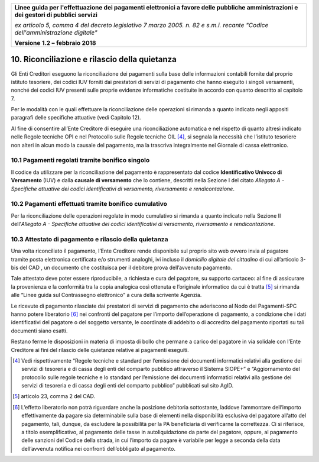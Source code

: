 ﻿|image1|

+-------------------------------------------------------------------------------------+
|                                                                                     |
|**Linee guida per l'effettuazione dei pagamenti elettronici a favore                 |
|delle pubbliche amministrazioni e dei gestori di pubblici servizi**                  |
|                                                                                     |
|*ex articolo 5, comma 4 del decreto legislativo 7 marzo 2005. n. 82 e                |
|s.m.i. recante "Codice dell'amministrazione digitale"*                               |
|                                                                                     |
|**Versione** **1.2 –** **febbraio 2018**                                             |
|                                                                                     |
+-------------------------------------------------------------------------------------+


10. Riconciliazione e rilascio della quietanza
==============================================

Gli Enti Creditori eseguono la riconciliazione dei pagamenti sulla base
delle informazioni contabili fornite dal proprio istituto tesoriere, dei
codici IUV forniti dai prestatori di servizi di pagamento che hanno
eseguito i singoli versamenti, nonché dei codici IUV presenti sulle
proprie evidenze informatiche costituite in accordo con quanto descritto
al capitolo 7.

Per le modalità con le quali effettuare la riconciliazione delle
operazioni si rimanda a quanto indicato negli appositi paragrafi delle
specifiche attuative (vedi Capitolo 12).

Al fine di consentire all’Ente Creditore di eseguire una riconciliazione
automatica e nel rispetto di quanto altresì indicato nelle Regole
tecniche OPI e nel Protocollo sulle Regole tecniche OIL [4]_, si segnala
la necessità che l’istituto tesoriere non alteri in alcun modo la
causale del pagamento, ma la trascriva integralmente nel Giornale di
cassa elettronico.

10.1 Pagamenti regolati tramite bonifico singolo
------------------------------------------------

Il codice da utilizzare per la riconciliazione del pagamento è
rappresentato dal codice **Identificativo Univoco di Versamento** (IUV)
e dalla **causale di versamento** che lo contiene, descritti nella
Sezione I del citato *Allegato A - Specifiche attuative dei codici
identificativi di versamento, riversamento e rendicontazione*.

10.2 Pagamenti effettuati tramite bonifico cumulativo
-----------------------------------------------------

Per la riconciliazione delle operazioni regolate in modo cumulativo si
rimanda a quanto indicato nella Sezione II dell’\ *Allegato A -
Specifiche attuative dei codici identificativi di versamento,
riversamento e rendicontazione*.

10.3 Attestato di pagamento e rilascio della quietanza
------------------------------------------------------

Una volta riconciliato il pagamento, l’Ente Creditore rende disponibile
sul proprio sito web ovvero invia al pagatore tramite posta elettronica
certificata e/o strumenti analoghi, ivi incluso il *domicilio digitale
del cittadino* di cui all’articolo 3-bis del CAD , un documento che
costituisca per il debitore prova dell’avvenuto pagamento.

Tale attestato deve poter essere riproducibile, a richiesta e cura del
pagatore, su supporto cartaceo: al fine di assicurare la provenienza e
la conformità tra la copia analogica così ottenuta e l’originale
informatico da cui è tratta [5]_ si rimanda alle “Linee guida sul
Contrassegno elettronico” a cura della scrivente Agenzia.

Le ricevute di pagamento rilasciate dai prestatori di servizi di
pagamento che aderiscono al Nodo dei Pagamenti-SPC hanno potere
liberatorio [6]_ nei confronti del pagatore per l’importo
dell’operazione di pagamento, a condizione che i dati identificativi del
pagatore o del soggetto versante, le coordinate di addebito o di
accredito del pagamento riportati su tali documenti siano esatti.

Restano ferme le disposizioni in materia di imposta di bollo che permane
a carico del pagatore in via solidale con l’Ente Creditore ai fini del
rilascio delle quietanze relative ai pagamenti eseguiti.

.. [4]
   Vedi rispettivamente “Regole tecniche e standard per l’emissione dei
   documenti informatici relativi alla gestione dei servizi di tesoreria
   e di cassa degli enti del comparto pubblico attraverso il Sistema
   SIOPE+” e “Aggiornamento del protocollo sulle regole tecniche e lo
   standard per l’emissione dei documenti informatici relativi alla
   gestione dei servizi di tesoreria e di cassa degli enti del comparto
   pubblico” pubblicati sul sito AgID.

.. [5]
   articolo 23, comma 2 del CAD.

.. [6]
   L’effetto liberatorio non potrà riguardare anche la posizione
   debitoria sottostante, laddove l’ammontare dell’importo
   effettivamente da pagare sia determinabile sulla base di elementi
   nella disponibilità esclusiva del pagatore all’atto del pagamento,
   tali, dunque, da escludere la possibilità per la PA beneficiaria di
   verificarne la correttezza. Ci si riferisce, a titolo
   esemplificativo, al pagamento delle tasse in autoliquidazione da
   parte del pagatore, oppure, al pagamento delle sanzioni del Codice
   della strada, in cui l’importo da pagare è variabile per legge a
   seconda della data dell’avvenuta notifica nei confronti
   dell’obbligato al pagamento.

.. |image1| image:: media/image1.png
   :width: 5.90551in
   :height: 1.30277in
